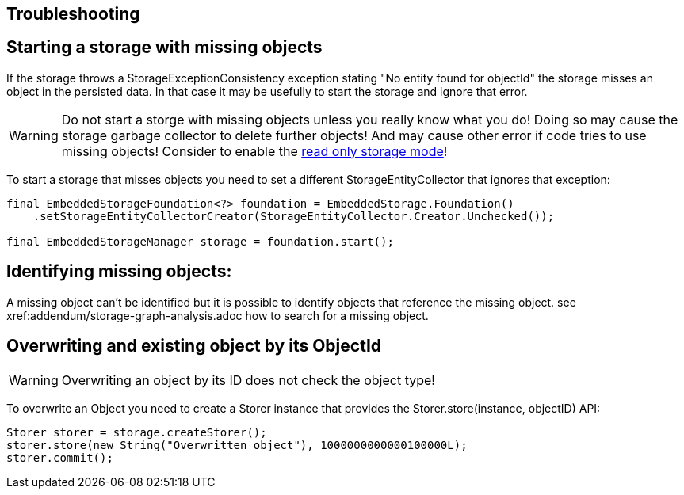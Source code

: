 == Troubleshooting

== Starting a storage with missing objects
If the storage throws a StorageExceptionConsistency exception stating "No entity found for objectId" the storage misses an object in the persisted data.
In that case it may be usefully to start the storage and ignore that error.

[WARNING]
====
Do not start a storge with missing objects unless you really know what you do! Doing so may cause the storage garbage collector to delete further objects! And may cause other error if code tries to use missing objects!
Consider to enable the xref:storage:configuration/readonly.adoc[read only storage mode]!
====

To start a storage that misses objects you need to set a different StorageEntityCollector that ignores that exception:
[source, java]
----
final EmbeddedStorageFoundation<?> foundation = EmbeddedStorage.Foundation()
    .setStorageEntityCollectorCreator(StorageEntityCollector.Creator.Unchecked());

final EmbeddedStorageManager storage = foundation.start();
----

== Identifying missing objects:
A missing object can't be identified but it is possible to identify objects that reference the missing object.
see xref:addendum/storage-graph-analysis.adoc how to search for a missing object.

== Overwriting and existing object by its ObjectId

[WARNING]
====
Overwriting an object by its ID does not check the object type!
====

To overwrite an Object you need to create a Storer instance that provides the
Storer.store(instance, objectID) API:

[source, java]
----
Storer storer = storage.createStorer();
storer.store(new String("Overwritten object"), 1000000000000100000L);
storer.commit();
----
